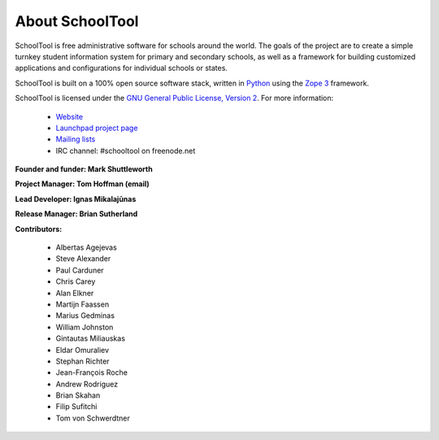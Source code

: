 About SchoolTool
================

SchoolTool is free administrative software for schools around the world. The goals of the project are to create a simple turnkey student information system for primary and secondary schools, as well as a framework for building customized applications and configurations for individual schools or states.

SchoolTool is built on a 100% open source software stack, written in `Python <http://python.org>`_ using the `Zope 3 <http://zope.org/>`_ framework.

SchoolTool is licensed under the `GNU General Public License, Version 2 <http://www.gnu.org/licenses/gpl-2.0.html>`_.
For more information:

    * `Website <http://schooltool.org/>`_
    * `Launchpad project page <https://launchpad.net/schooltool>`_
    * `Mailing lists <http://lists.schooltool.org/mailman/listinfo>`_
    * IRC channel: #schooltool on freenode.net

**Founder and funder: Mark Shuttleworth**

**Project Manager: Tom Hoffman (email)**

**Lead Developer: Ignas Mikalajūnas**

**Release Manager: Brian Sutherland**

**Contributors:**

    * Albertas Agejevas
    * Steve Alexander
    * Paul Carduner
    * Chris Carey
    * Alan Elkner
    * Martijn Faassen
    * Marius Gedminas
    * William Johnston
    * Gintautas Miliauskas
    * Eldar Omuraliev
    * Stephan Richter
    * Jean-François Roche
    * Andrew Rodriguez
    * Brian Skahan
    * Filip Sufitchi
    * Tom von Schwerdtner

